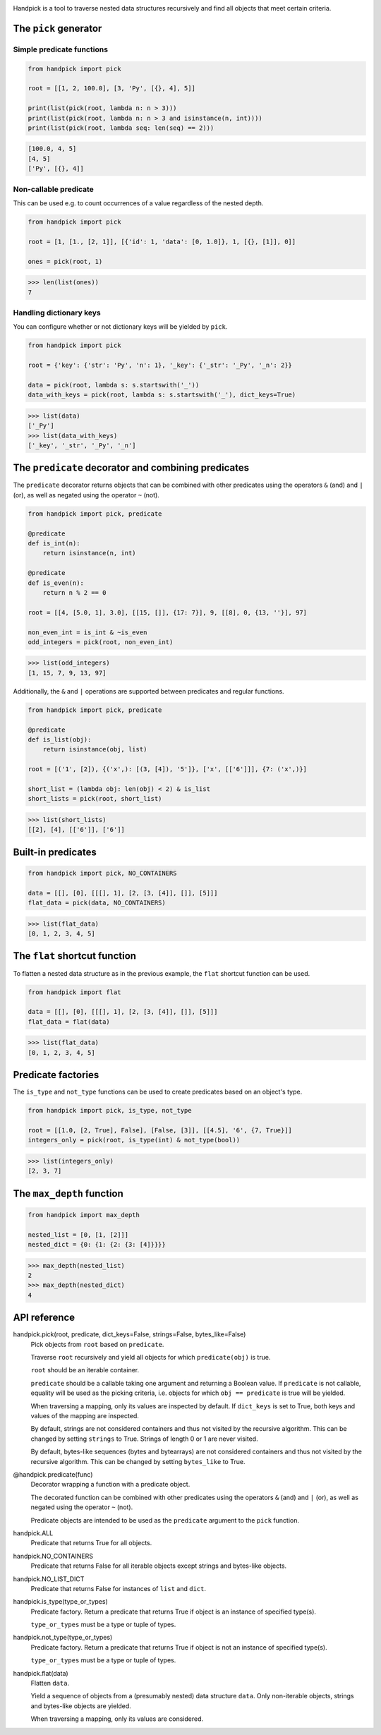 |pytest| |coverage| |release| |license| |pyversions| |format| |downloads|

Handpick is a tool to traverse nested data structures recursively and
find all objects that meet certain criteria.


The ``pick`` generator
----------------------

Simple predicate functions
~~~~~~~~~~~~~~~~~~~~~~~~~~

.. code-block:: python

    from handpick import pick

    root = [[1, 2, 100.0], [3, 'Py', [{}, 4], 5]]

    print(list(pick(root, lambda n: n > 3)))
    print(list(pick(root, lambda n: n > 3 and isinstance(n, int))))
    print(list(pick(root, lambda seq: len(seq) == 2)))

.. code::

    [100.0, 4, 5]
    [4, 5]
    ['Py', [{}, 4]]


Non-callable predicate
~~~~~~~~~~~~~~~~~~~~~~

This can be used e.g. to count occurrences of a value regardless of
the nested depth.

.. code-block:: python

    from handpick import pick

    root = [1, [1., [2, 1]], [{'id': 1, 'data': [0, 1.0]}, 1, [{}, [1]], 0]]

    ones = pick(root, 1)

.. code::

    >>> len(list(ones))
    7


Handling dictionary keys
~~~~~~~~~~~~~~~~~~~~~~~~

You can configure whether or not dictionary keys will be yielded by ``pick``.

.. code-block:: python

    from handpick import pick

    root = {'key': {'str': 'Py', 'n': 1}, '_key': {'_str': '_Py', '_n': 2}}

    data = pick(root, lambda s: s.startswith('_'))
    data_with_keys = pick(root, lambda s: s.startswith('_'), dict_keys=True)

.. code::

    >>> list(data)
    ['_Py']
    >>> list(data_with_keys)
    ['_key', '_str', '_Py', '_n']


The ``predicate`` decorator and combining predicates
----------------------------------------------------

The ``predicate`` decorator returns objects that can be combined with other
predicates using the operators ``&`` (and) and ``|`` (or), as well as negated
using the operator ``~`` (not).

.. code-block:: python

    from handpick import pick, predicate

    @predicate
    def is_int(n):
        return isinstance(n, int)

    @predicate
    def is_even(n):
        return n % 2 == 0

    root = [[4, [5.0, 1], 3.0], [[15, []], {17: 7}], 9, [[8], 0, {13, ''}], 97]

    non_even_int = is_int & ~is_even
    odd_integers = pick(root, non_even_int)

.. code::

    >>> list(odd_integers)
    [1, 15, 7, 9, 13, 97]

Additionally, the ``&`` and ``|`` operations are supported between predicates
and regular functions.

.. code-block:: python

    from handpick import pick, predicate

    @predicate
    def is_list(obj):
        return isinstance(obj, list)

    root = [('1', [2]), {('x',): [(3, [4]), '5']}, ['x', [['6']]], {7: ('x',)}]

    short_list = (lambda obj: len(obj) < 2) & is_list
    short_lists = pick(root, short_list)

.. code::

    >>> list(short_lists)
    [[2], [4], [['6']], ['6']]


Built-in predicates
-------------------

.. code-block:: python

    from handpick import pick, NO_CONTAINERS

    data = [[], [0], [[[], 1], [2, [3, [4]], []], [5]]]
    flat_data = pick(data, NO_CONTAINERS)

.. code::

    >>> list(flat_data)
    [0, 1, 2, 3, 4, 5]


The ``flat`` shortcut function
------------------------------

To flatten a nested data structure as in the previous example,
the ``flat`` shortcut function can be used.

.. code-block:: python

    from handpick import flat

    data = [[], [0], [[[], 1], [2, [3, [4]], []], [5]]]
    flat_data = flat(data)

.. code::

    >>> list(flat_data)
    [0, 1, 2, 3, 4, 5]


Predicate factories
-------------------

The ``is_type`` and ``not_type`` functions can be used to create predicates
based on an object's type.

.. code-block:: python

    from handpick import pick, is_type, not_type

    root = [[1.0, [2, True], False], [False, [3]], [[4.5], '6', {7, True}]]
    integers_only = pick(root, is_type(int) & not_type(bool))

.. code::

    >>> list(integers_only)
    [2, 3, 7]


The ``max_depth`` function
--------------------------

.. code-block:: python

    from handpick import max_depth

    nested_list = [0, [1, [2]]]
    nested_dict = {0: {1: {2: {3: [4]}}}}

.. code::

    >>> max_depth(nested_list)
    2
    >>> max_depth(nested_dict)
    4

API reference
-------------

handpick.pick(root, predicate, dict_keys=False, strings=False, bytes_like=False)
    Pick objects from ``root`` based on ``predicate``.

    Traverse ``root`` recursively and yield all objects for which
    ``predicate(obj)`` is true.

    ``root`` should be an iterable container.

    ``predicate`` should be a callable taking one argument and returning
    a Boolean value. If ``predicate`` is not callable, equality will be
    used as the picking criteria, i.e. objects for which
    ``obj == predicate`` is true will be yielded.

    When traversing a mapping, only its values are inspected by
    default. If ``dict_keys`` is set to True, both keys and values of the
    mapping are inspected.

    By default, strings are not considered containers and thus not
    visited by the recursive algorithm. This can be changed by setting
    ``strings`` to True. Strings of length 0 or 1 are never visited.

    By default, bytes-like sequences (bytes and bytearrays) are not
    considered containers and thus not visited by the recursive
    algorithm. This can be changed by setting ``bytes_like`` to True.

@handpick.predicate(func)
    Decorator wrapping a function with a predicate object.

    The decorated function can be combined with other predicates using
    the operators ``&`` (and) and ``|`` (or), as well as negated using the
    operator ``~`` (not).

    Predicate objects are intended to be used as the ``predicate``
    argument to the ``pick`` function.

handpick.ALL
    Predicate that returns True for all objects.

handpick.NO_CONTAINERS
    Predicate that returns False for all iterable objects except
    strings and bytes-like objects.

handpick.NO_LIST_DICT
    Predicate that returns False for instances of ``list`` and
    ``dict``.

handpick.is_type(type_or_types)
    Predicate factory. Return a predicate that returns True if
    object is an instance of specified type(s).

    ``type_or_types`` must be a type or tuple of types.

handpick.not_type(type_or_types)
    Predicate factory. Return a predicate that returns True if
    object is not an instance of specified type(s).

    ``type_or_types`` must be a type or tuple of types.

handpick.flat(data)
    Flatten ``data``.

    Yield a sequence of objects from a (presumably nested) data
    structure ``data``. Only non-iterable objects, strings and bytes-like
    objects are yielded.

    When traversing a mapping, only its values are considered.

.. |pytest| image:: https://github.com/mportesdev/handpick/workflows/pytest/badge.svg
    :target: https://github.com/mportesdev/handpick/actions
.. |coverage| image:: https://img.shields.io/codecov/c/gh/mportesdev/handpick
    :target: https://codecov.io/gh/mportesdev/handpick
.. |release| image:: https://img.shields.io/github/v/release/mportesdev/handpick
    :target: https://github.com/mportesdev/handpick/releases/latest
.. |license| image:: https://img.shields.io/github/license/mportesdev/handpick
    :target: https://github.com/mportesdev/handpick/blob/main/LICENSE
.. |pyversions| image:: https://img.shields.io/pypi/pyversions/handpick
    :target: https://pypi.org/project/handpick
.. |format| image:: https://img.shields.io/pypi/format/handpick
    :target: https://pypi.org/project/handpick/#files
.. |downloads| image:: https://pepy.tech/badge/handpick
    :target: https://pepy.tech/project/handpick
